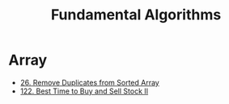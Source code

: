 #+title: Fundamental Algorithms
#+roam_alias:
#+roam_tags:

* Array

- [[file:20201208003707-26_remove_duplicates_from_sorted_array.org][26. Remove Duplicates from Sorted Array]]
- [[file:20201208204854-122_best_time_to_buy_and_sell_stock_ii.org][122. Best Time to Buy and Sell Stock II]]

